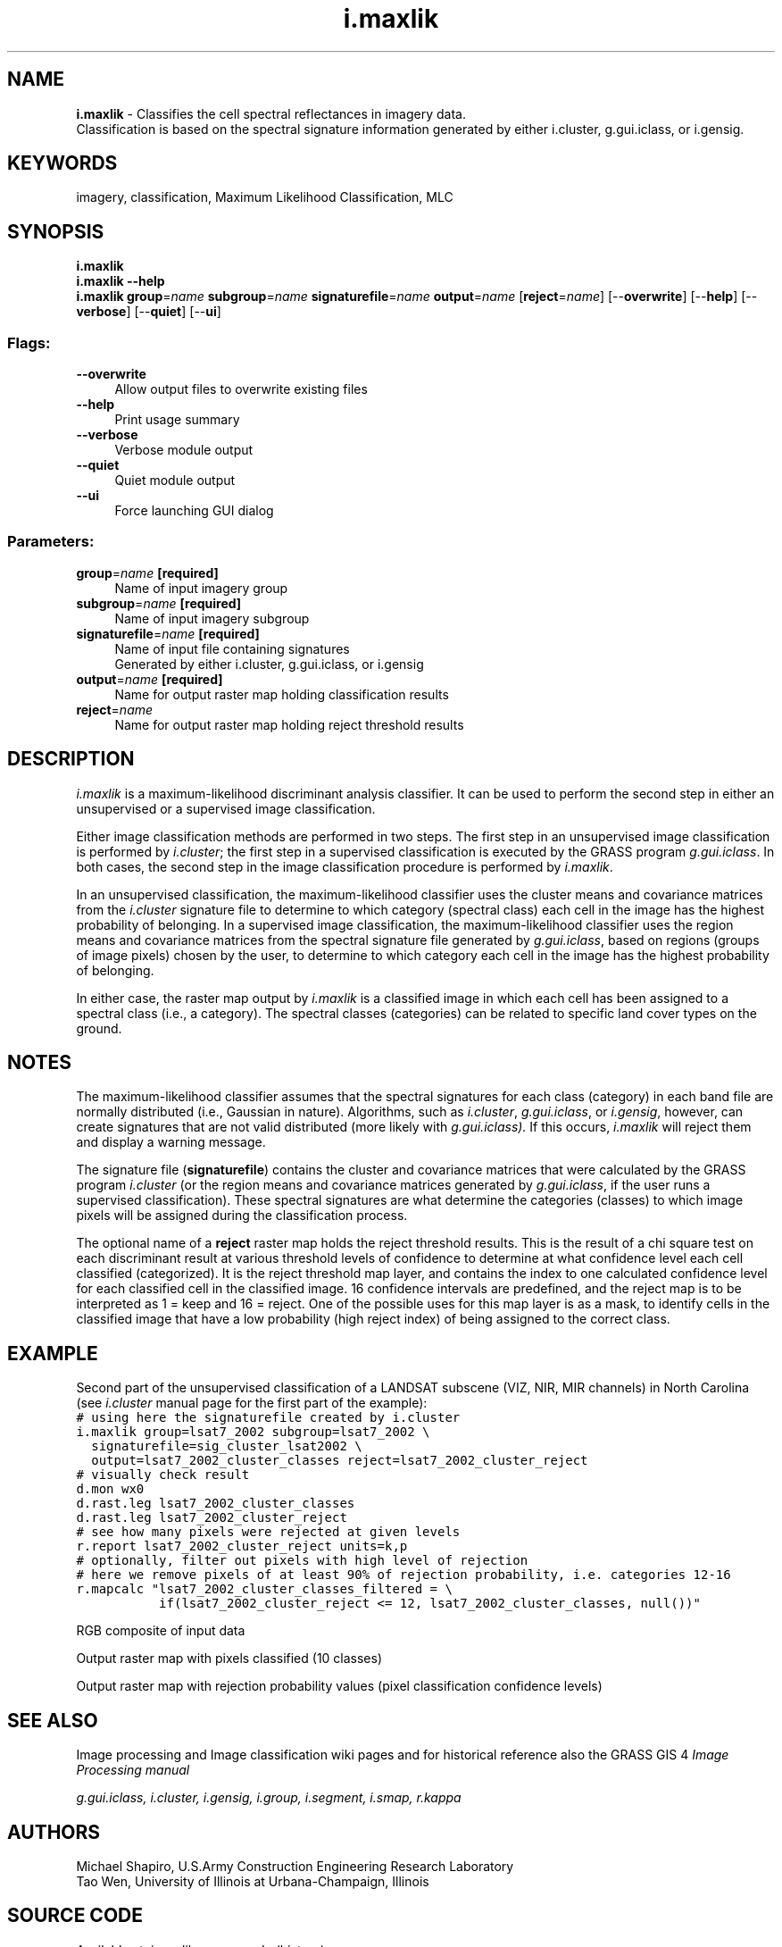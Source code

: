 .TH i.maxlik 1 "" "GRASS 7.8.5" "GRASS GIS User's Manual"
.SH NAME
\fI\fBi.maxlik\fR\fR  \- Classifies the cell spectral reflectances in imagery data.
.br
Classification is based on the spectral signature information generated by either i.cluster, g.gui.iclass, or i.gensig.
.SH KEYWORDS
imagery, classification, Maximum Likelihood Classification, MLC
.SH SYNOPSIS
\fBi.maxlik\fR
.br
\fBi.maxlik \-\-help\fR
.br
\fBi.maxlik\fR \fBgroup\fR=\fIname\fR \fBsubgroup\fR=\fIname\fR \fBsignaturefile\fR=\fIname\fR \fBoutput\fR=\fIname\fR  [\fBreject\fR=\fIname\fR]   [\-\-\fBoverwrite\fR]  [\-\-\fBhelp\fR]  [\-\-\fBverbose\fR]  [\-\-\fBquiet\fR]  [\-\-\fBui\fR]
.SS Flags:
.IP "\fB\-\-overwrite\fR" 4m
.br
Allow output files to overwrite existing files
.IP "\fB\-\-help\fR" 4m
.br
Print usage summary
.IP "\fB\-\-verbose\fR" 4m
.br
Verbose module output
.IP "\fB\-\-quiet\fR" 4m
.br
Quiet module output
.IP "\fB\-\-ui\fR" 4m
.br
Force launching GUI dialog
.SS Parameters:
.IP "\fBgroup\fR=\fIname\fR \fB[required]\fR" 4m
.br
Name of input imagery group
.IP "\fBsubgroup\fR=\fIname\fR \fB[required]\fR" 4m
.br
Name of input imagery subgroup
.IP "\fBsignaturefile\fR=\fIname\fR \fB[required]\fR" 4m
.br
Name of input file containing signatures
.br
Generated by either i.cluster, g.gui.iclass, or i.gensig
.IP "\fBoutput\fR=\fIname\fR \fB[required]\fR" 4m
.br
Name for output raster map holding classification results
.IP "\fBreject\fR=\fIname\fR" 4m
.br
Name for output raster map holding reject threshold results
.SH DESCRIPTION
\fIi.maxlik\fR is a maximum\-likelihood discriminant
analysis classifier.  It can be used to perform the second
step in either an unsupervised or a supervised image
classification.
.PP
Either image classification methods are performed in two
steps.  The first step in an unsupervised image
classification is performed by
\fIi.cluster\fR; the first step in a
supervised classification is executed by the GRASS
program \fIg.gui.iclass\fR. In both
cases, the second step in the image classification procedure is
performed by \fIi.maxlik\fR.
.PP
In an unsupervised classification, the maximum\-likelihood
classifier uses the cluster means and covariance matrices
from the \fIi.cluster\fR
signature file to determine to which category (spectral
class) each cell in the image has the highest probability
of belonging. In a supervised image classification, the
maximum\-likelihood classifier uses the region means and
covariance matrices from the spectral signature file
generated by \fI
g.gui.iclass\fR, based on regions
(groups of image pixels) chosen by the user, to determine
to which category each cell in the image has the highest
probability of belonging.
.PP
In either case, the raster map output by
\fIi.maxlik\fR is a classified image in which each cell
has been assigned to a spectral class (i.e., a category).
The spectral classes (categories) can be related to
specific land cover types on the ground.
.SH NOTES
The maximum\-likelihood classifier assumes that the spectral
signatures for each class (category) in each band file
are normally distributed (i.e., Gaussian in nature).
Algorithms, such as
\fIi.cluster\fR,
\fIg.gui.iclass\fR,
or \fIi.gensig\fR,
however, can create signatures that are not valid
distributed (more likely with
\fIg.gui.iclass).\fR
If this occurs,
\fIi.maxlik\fR
will reject them and display a warning message.
.PP
The signature file (\fBsignaturefile\fR) contains the cluster and
covariance matrices that were calculated by the GRASS
program \fIi.cluster\fR (or the region
means and covariance matrices generated by
\fIg.gui.iclass\fR, if the user
runs a supervised classification). These spectral signatures are what
determine the categories (classes) to which image pixels will be
assigned during the classification process.
.PP
The optional name of a \fBreject\fR raster map holds the reject
threshold results. This is the result of a chi square test on each
discriminant result at various threshold levels of confidence to
determine at what confidence level each cell classified
(categorized). It is the reject threshold map layer, and contains the
index to one calculated confidence level for each classified cell in
the classified image. 16 confidence intervals are predefined, and the
reject map is to be interpreted as 1 = keep and 16 = reject. One of
the possible uses for this map layer is as a mask, to identify cells
in the classified image that have a low probability (high reject
index) of being assigned to the correct class.
.SH EXAMPLE
Second part of the unsupervised classification of a LANDSAT subscene
(VIZ, NIR, MIR channels) in North Carolina (see
\fIi.cluster\fR manual page for the first
part of the example):
.br
.nf
\fC
# using here the signaturefile created by i.cluster
i.maxlik group=lsat7_2002 subgroup=lsat7_2002 \(rs
  signaturefile=sig_cluster_lsat2002 \(rs
  output=lsat7_2002_cluster_classes reject=lsat7_2002_cluster_reject
# visually check result
d.mon wx0
d.rast.leg lsat7_2002_cluster_classes
d.rast.leg lsat7_2002_cluster_reject
# see how many pixels were rejected at given levels
r.report lsat7_2002_cluster_reject units=k,p
# optionally, filter out pixels with high level of rejection
# here we remove pixels of at least 90% of rejection probability, i.e. categories 12\-16
r.mapcalc \(dqlsat7_2002_cluster_classes_filtered = \(rs
           if(lsat7_2002_cluster_reject <= 12, lsat7_2002_cluster_classes, null())\(dq
\fR
.fi
.PP
.br
RGB composite of input data
.PP
.br
Output raster map with pixels classified (10 classes)
.PP
.br
Output raster map with rejection probability values (pixel classification confidence levels)
.SH SEE ALSO
Image processing
and
Image classification
wiki pages and for historical reference also
the GRASS GIS 4\fI
Image
Processing manual\fR
.PP
\fI
g.gui.iclass,
i.cluster,
i.gensig,
i.group,
i.segment,
i.smap,
r.kappa
\fR
.SH AUTHORS
Michael Shapiro,
U.S.Army Construction Engineering
Research Laboratory
.br
Tao Wen,
University of Illinois at Urbana\-Champaign,
Illinois
.SH SOURCE CODE
.PP
Available at: i.maxlik source code (history)
.PP
Main index |
Imagery index |
Topics index |
Keywords index |
Graphical index |
Full index
.PP
© 2003\-2020
GRASS Development Team,
GRASS GIS 7.8.5 Reference Manual
